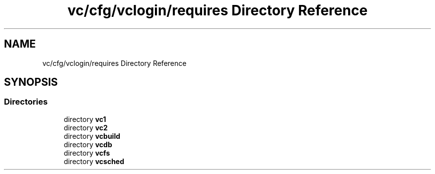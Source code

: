 .TH "vc/cfg/vclogin/requires Directory Reference" 3 "Mon Mar 23 2020" "HPC Collaboratory" \" -*- nroff -*-
.ad l
.nh
.SH NAME
vc/cfg/vclogin/requires Directory Reference
.SH SYNOPSIS
.br
.PP
.SS "Directories"

.in +1c
.ti -1c
.RI "directory \fBvc1\fP"
.br
.ti -1c
.RI "directory \fBvc2\fP"
.br
.ti -1c
.RI "directory \fBvcbuild\fP"
.br
.ti -1c
.RI "directory \fBvcdb\fP"
.br
.ti -1c
.RI "directory \fBvcfs\fP"
.br
.ti -1c
.RI "directory \fBvcsched\fP"
.br
.in -1c
